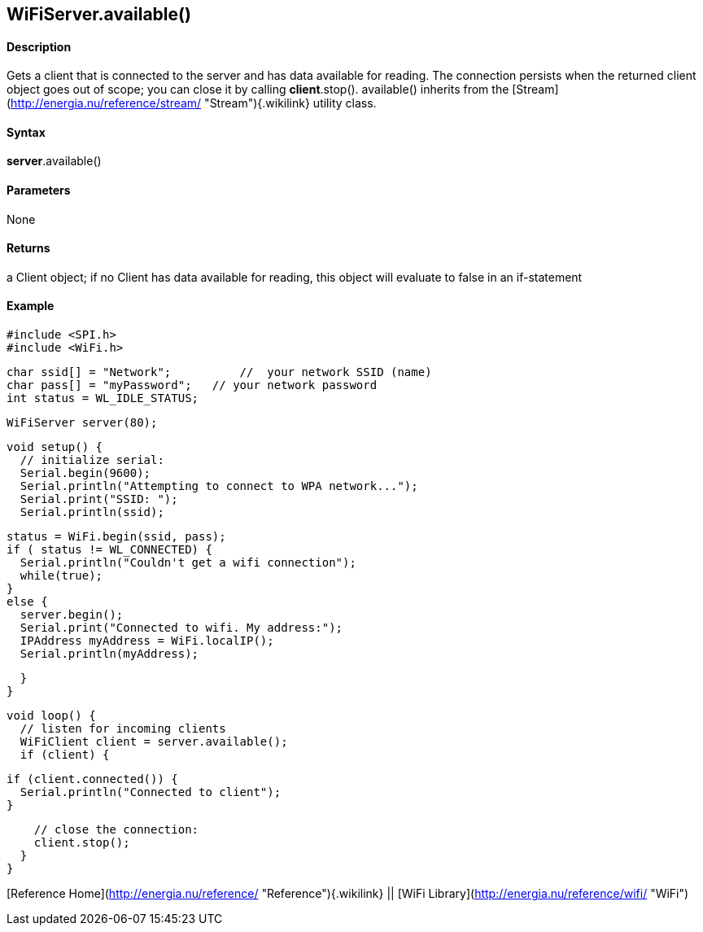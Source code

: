 *WiFiServer*.available()
------------------------

#### Description

Gets a client that is connected to the server and has data available for
reading. The connection persists when the returned client object goes
out of scope; you can close it by calling *client*.stop(). available()
inherits from the
[Stream](http://energia.nu/reference/stream/ "Stream"){.wikilink}
utility class.

#### Syntax

*server*.available()

#### Parameters

None

#### Returns

a Client object; if no Client has data available for reading, this
object will evaluate to false in an if-statement

#### Example

    #include <SPI.h>
    #include <WiFi.h>

    char ssid[] = "Network";          //  your network SSID (name) 
    char pass[] = "myPassword";   // your network password
    int status = WL_IDLE_STATUS;

    WiFiServer server(80);

    void setup() {
      // initialize serial:
      Serial.begin(9600);
      Serial.println("Attempting to connect to WPA network...");
      Serial.print("SSID: ");
      Serial.println(ssid);

      status = WiFi.begin(ssid, pass);
      if ( status != WL_CONNECTED) { 
        Serial.println("Couldn't get a wifi connection");
        while(true);
      } 
      else {
        server.begin();
        Serial.print("Connected to wifi. My address:");
        IPAddress myAddress = WiFi.localIP();
        Serial.println(myAddress);

      }
    }

    void loop() {
      // listen for incoming clients
      WiFiClient client = server.available();
      if (client) {

        if (client.connected()) {
          Serial.println("Connected to client");
        }

        // close the connection:
        client.stop();
      }
    }

[Reference Home](http://energia.nu/reference/ "Reference"){.wikilink} ||
[WiFi Library](http://energia.nu/reference/wifi/ "WiFi")
